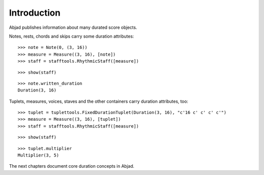 Introduction
============


Abjad publishes information about many durated score objects.

Notes, rests, chords and skips carry some duration attributes:

::

   >>> note = Note(0, (3, 16))
   >>> measure = Measure((3, 16), [note])
   >>> staff = stafftools.RhythmicStaff([measure])


::

   >>> show(staff)

.. image:: images/index-1.png


::

   >>> note.written_duration
   Duration(3, 16)


Tuplets, measures, voices, staves and the other containers carry duration attributes, too:

::

   >>> tuplet = tuplettools.FixedDurationTuplet(Duration(3, 16), "c'16 c' c' c' c'")
   >>> measure = Measure((3, 16), [tuplet])
   >>> staff = stafftools.RhythmicStaff([measure])


::

   >>> show(staff)

.. image:: images/index-2.png


::

   >>> tuplet.multiplier
   Multiplier(3, 5)


The next chapters document core duration concepts in Abjad.
